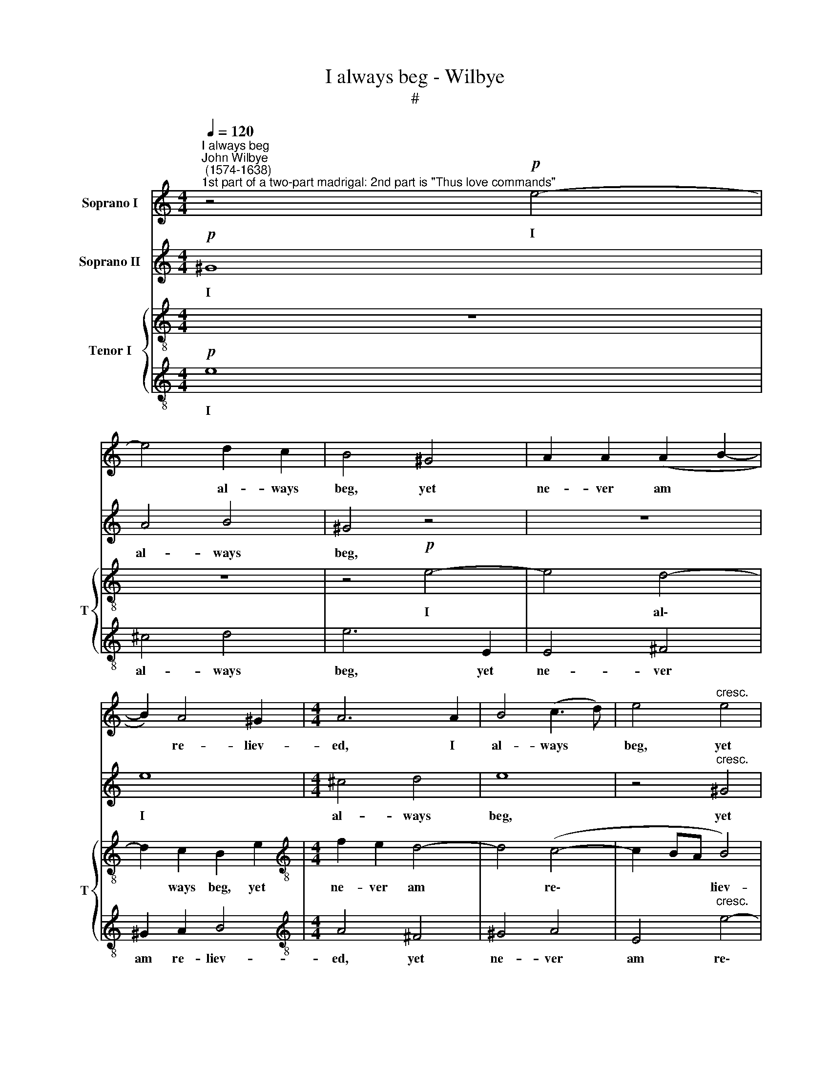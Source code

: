 X:1
T:I always beg - Wilbye
T:#
%%score 1 2 { 3 | 4 }
L:1/8
Q:1/4=120
M:4/4
K:C
V:1 treble nm="Soprano I"
V:2 treble nm="Soprano II"
V:3 treble-8 nm="Tenor I" snm="T"
V:4 treble-8 
V:1
"^I always beg""^John Wilbye\n (1574-1638)""^1st part of a two-part madrigal: 2nd part is \"Thus love commands\"" z4!p! e4- | %1
w: I|
 e4 d2 c2 | B4 ^G4 | A2 A2 (A2 B2- | B2) A4 ^G2 |[M:4/4] A6 A2 | B4 (c3 d) | e4"^cresc." e4 | %8
w: * al- ways|beg, yet|ne- ver am *|* re- liev-|ed, I|al- ways *|beg, yet|
 ^c4 d4 | e6 (e2- | e2 dc) B4 | ^c8 | z2!p! A2 A2 ^G2 | A2 c2 B2 A2 | ^G6 G2 | A4 B4 | ^G4 z4 | %17
w: ne- ver|am re\-|* * * liev-|ed,|I al- ways|beg, I al- ways|beg, I|al- ways|beg,|
 z8 | e8 | ^c4 d4 | e8 | z4"^cresc." ^G4 | A6 A2 | B4 A4- | A4 ^G4 | A2!p! A2 A2 A2 | =c3 c B2 A2 | %27
w: |I|al- ways|beg,|yet|ne- ver|am re\-|* liev-|ed, I grieve, be-|cause my griefs are|
 A2 ^G2 A4 | E4 z4 | z8 | z8 | z4 c4- | c4 B4 | z2"^cresc." c4 d2- | d2 e4 d2- | dc c4 B2 | c8 | %37
w: not be- liev-|ed,|||I|* grieve,|be- cause|* my griefs|* are not be-|liev-|
 c8 | z8 | z8 | z4!f! g4 | g4 ^f4 | g6 =f2 | e4 g4 | f4 e4 | d4 c2 c2 | B4 (B4- | B2 A2) A4- | %48
w: ed.|||I|cry a-|loud in|vain, my|voice out-|stretch- ed, my|voice out\-|* * stretch\-|
 A4 ^G4 | z8 | z8 | z2!f! c4 B2- | B2 A2 ^G4- | G4 z2!mf! e2 | c2 A2 c2 B2 | A2 A2 z2!p! e2 | %56
w: * ed,|||And get|* but this,|* mine|e- cho calls me|wretch- ed! mine|
 c2 A2 c2 B2 | A2 A2 z2!f! e2 | c3 d e2 e2 | e2 e2 z2!p! ^G2 | A2 A2 A2 ^G2 |!pp! A8 | ^G16 |] %63
w: e- cho calls me|wretch- ed, mine|e- cho calls me|wretch- ed, mine|e- cho calls me|wretch-|ed.|
V:2
!p! ^G8 | A4 B4 | ^G4 z4 | z8 | e8 |[M:4/4] ^c4 d4 | e8 | z4"^cresc." ^G4 | A6 A2 | B4 A4- | %10
w: I|al- ways|beg,||I|al- ways|beg,|yet|ne- ver|am re\-|
 A4 ^G4 | A8 | z8 | z2!p! e2 e2 d2 | e4 e4- | e4 d2 c2 | B4"^cresc." ^G4 | A2 A2 B4- | B2 A4 ^G2 | %19
w: * liev-|ed,||I al- ways|beg, I|* al- ways|beg, yet|ne- ver am|* re- liev-|
 A6 A2 | B4 (^c3 d) | e4 e4 | ^c4 d4 | e6 (e2- | e2 d^c) B4 | ^c8 | z2!p! e2 e2 e2 | d2 e2 c3 d | %28
w: ed, I|al- ways *|beg, yet|ne- ver|am re|* * * liev-|ed,|I grieve, be-|cause my griefs are|
 B2 A2 (A2 ^G2) | A2 B2 c2 d2- | d2 c2 B4- | B4 A4- | A4 ^G4 | z2"^cresc." A4 B2- | B2 =G2 G3 G | %35
w: not be- liev\- *|ed, are not be\-|* liev- ed,|* I|* grieve,|be- cause|* my griefs are|
 A2 E2 F4 | G8 | z8 | z4!f! G4 | G6 (AB) | c8 | z8 | z4 G4 | G6 (AB) | c4 G4 | B4 e4 | d4 B4 | %47
w: not be- liev-|ed.||I|cry a\- *|loud,||I|cry a\- *|loud in|van, my|voice out-|
 c8- | c4 B4 | z2 c4 B2- | B2 A2 ^G4 | z2!f! e4 d2- | d2 c2 B4- | B4 z4 | z4 z2 e2 | c2 A2 c2 B2 | %56
w: stretch\-|* ed,|And get|* but this,|and get|* but this,||mine|e- cho calls me|
 A2 A2 z2!p! e2 | c2 A2 c2 B2 | A2 A2 z2!f! e2 | c3 d e2 e2 |!>(! e8- | e8!>)! |!pp! e16 |] %63
w: wretch- ed! mine|e- cho calls me|wretch- ed, mine|e- cho calls me|wretch\-||ed.|
V:3
 z8 | z8 | z4!p! e4- | e4 d4- | d2 c2 B2 e2 |[M:4/4][K:treble-8] f2 e2 d4- | d4 (c4- | c2 BA B4) | %8
w: ||I|* al\-|* ways beg, yet|ne- ver am|* re\-|* * * liev-|
 A8 | z4"^cresc." e4 | e8 | e8 |!p! f4 e2 d2 | ^c4 z4 | e8 | ^c4 d4 | e4"^cresc." e4- | e4 d4- | %18
w: ed,|re-|liev-|ed,|I al- ways|beg,|I|al- ways|beg, yet|* ne\-|
 d2 c2 B2 e2 | f2 e2 d4- | d4 (^c4- | c2 BA) B4 | A8 | z4 e4 | e8 | e8 | z8 | z8 | z2!p! A2 d3 d | %29
w: * ver am re-|liev\- * ed,|* re\-|* * * liev-|ed,|re-|liev-|ed,|||my griefs are|
 c2 B2 A4 | ^G8 | z8 | z8 | z2"^cresc." e4 g2- | g2 g2 g2 d2 | f2 c2 d4 | e4!f! g4 | g4 e4 | %38
w: not be- liev-|ed,|||be- cause|* my griefs are|not be- liev-|ed. I|cry a-|
 g6 f2 | e4 g4 | f4 e4 | d4 c4 | d8 | e6 d2 | c4 e4 | g4 g4 | f4 e4 | e8 | e8 | z2 (e2 f2) g2- | %50
w: loud in|vain, my|voice out-|stretch- ed,|I|cry a-|loud in|vain, my|voice out-|stretch-|ed,|And * get|
 g2 e2 e4 | z2!f! c4 d2- | d2 A2 B4- | B4 z2!mf! E2 | A2 A2 A2 ^G2 | A4 E2!p! B2 | c3 d e2 e2 | %57
w: * but this,|and get|* but this,|* mine|e- cho calls me|wretch- ~ed! mine|e- cho calls me|
 e4 e2!f! B2 | c2 A2 c2 B2 | A4 ^G4 | z2!p! e2 (e3 d) |!pp! (c2 A2 c4) | B16 |] %63
w: wretch- ed, mine|e- cho calls me|wretch- ed,|calls me *|wretch\- * *|ed.|
V:4
!p! e8 | ^c4 d4 | e6 E2 | E4 ^F4 | ^G2 A2 B4 |[M:4/4][K:treble-8] A4 ^F4 | ^G4 A4 | %7
w: I|al- ways|beg, yet|ne- ver|am re- liev-|ed, yet|ne- ver|
 E4"^cresc." e4- | e4 (d4- | d4 c4- | c2 BA B4) | A8 |!p! d4 ^c2 B2 | A4 z4 | z8 | z8 | %16
w: am re\-|* liev\-|||ed,|I al- ways|beg,|||
 z4 z2"^cresc." E2 | E4 ^F4 | ^G2 A2 B4 | A4 ^F4 | ^G4 A4 | E4 e4- | e4 (d4- | d4 ^c4- | %24
w: yet|ne- ver|am re- liev-|ed, yet|ne- ver|am re\-|* liev\-||
 c2 BA B4) | A6!p! A2 | A2 A2 c3 c | B4 z2 e2 | e2 e2 d2 d2 | f2 e2 e2 d2 | e4 e4 | e8 | e8 | %33
w: |ed, I|grieve, be- cause my|griefs, I|grieve, be- cause my|griefs are not be-|liev- ed,|I|grieve,|
 z2"^cresc." c4 B2- | B2 c2 c2 B2 | A2 G2 F4 | E8 |!f! e8 | e4 d4 | e6 d2 | c8 | z4 c4 | c4 B4 | %43
w: be- cause|* my griefs are|not be- liev-|ed.|I|cry a-|loud in|vain,|I|cry a-|
 c6 B2 | A4 c4 | B4 A4- | A4 ^G4 | A8 | z8 | z2 A4 =G2- | G2 A2 E4 | z2!f! e4 g2- | g2 e2 e4- | %53
w: loud in|vain, my|voice out\-|* stretch-|ed,||And get|* but this,|and get|* but this,|
 e4 z2!mf! B2 | c3 d e2 e2 | e4 e2!p! E2 | A2 A2 A2 ^G2 | A4 ^G4 | z4 z2!f! B2 | %59
w: * mine|e- cho calls me|wretch- ed! mine|e- cho calls me|wretch- ed,|mine|
 c2 A2 c2"^dim." B2 | A2 A2 E2 E2 |!pp! e8 | e16 |] %63
w: e- cho calls me|wretch- ed, calls me|wretch-|ed.|

